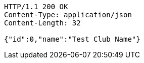 [source,http,options="nowrap"]
----
HTTP/1.1 200 OK
Content-Type: application/json
Content-Length: 32

{"id":0,"name":"Test Club Name"}
----